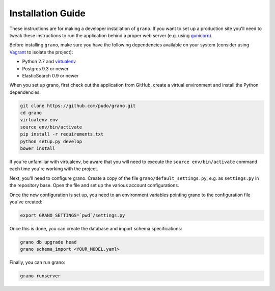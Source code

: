
Installation Guide
==================

These instructions are for making a developer installation of ``grano``. If you want to
set up a production site you'll need to tweak these instructions to run the application
behind a proper web server (e.g. using `gunicorn <http://docs.gunicorn.org/en/latest/>`_).

Before installing ``grano``, make sure you have the following dependencies available on
your system (consider using `Vagrant <http://www.vagrantup.com/>`_ to isolate the
project):

* Python 2.7 and `virtualenv <http://www.virtualenv.org/en/latest/>`_
* Postgres 9.3 or newer
* ElasticSearch 0.9 or newer

When you set up grano, first check out the application from GitHub, create a virtual
environment and install the Python dependencies:

.. code-block:: bash

    git clone https://github.com/pudo/grano.git
    cd grano
    virtualenv env
    source env/bin/activate
    pip install -r requirements.txt
    python setup.py develop 
    bower install
    
If you're unfamiliar with virtualenv, be aware that you will need to execute the 
``source env/bin/activate`` command each time you're working with the project.

Next, you'll need to configure grano. Create a copy of the file
``grano/default_settings.py``, e.g. as ``settings.py`` in the repository base.
Open the file and set up the various account configurations.
    
Once the new configuration is set up, you need to an environment variables pointing
grano to the configuration file you've created:

.. code-block:: bash

    export GRANO_SETTINGS=`pwd`/settings.py

Once this is done, you can create the database and import schema specifications:

.. code-block:: bash

    grano db upgrade head
    grano schema_import <YOUR_MODEL.yaml>
    
Finally, you can run grano:

.. code-block:: bash

    grano runserver 
